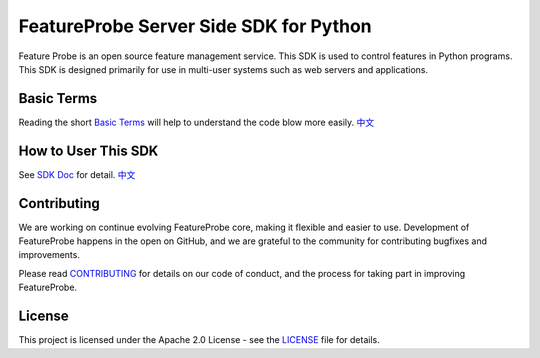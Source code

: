 FeatureProbe Server Side SDK for Python
^^^^^^^^^^^^^^^^^^^^^^^^^^^^^^^^^^^^^^^

.. image:: https://img.shields.io/pypi/v/featureprobe-server-sdk-python
  :target: https://pypi.python.org/pypi/featureprobe-server-sdk-python
  :alt: PyPI Version

.. image:: https://img.shields.io/pypi/pyversions/featureprobe-server-sdk-python.svg
  :target: https://pypi.python.org/pypi/featureprobe-server-sdk-python
  :alt: Python Version

.. image:: https://codecov.io/gh/FeatureProbe/server-sdk-python/branch/main/graph/badge.svg
  :target: https://codecov.io/gh/FeatureProbe/server-sdk-python
  :alt: CodeCov

.. image:: https://img.shields.io/github/stars/FeatureProbe/server-sdk-python
  :target: https://github.com/FeatureProbe/server-sdk-python/stargazers
  :alt: GitHub Star

.. image:: https://img.shields.io/github/license/FeatureProbe/server-sdk-python
  :target: https://github.com/FeatureProbe/server-sdk-python/blob/main/LICENSE
  :alt: License

Feature Probe is an open source feature management service. This SDK is used to control features in Python programs.
This SDK is designed primarily for use in multi-user systems such as web servers and applications.


Basic Terms
-----------

Reading the short `Basic Terms <https://docs.featureprobe.io/sdk/sdk-introduction>`_ will help to understand the code blow more easily.
`中文 <https://docs.featureprobe.io/zh-CN/reference/sdk-introduction>`__


How to User This SDK
--------------------

See `SDK Doc <https://docs.featureprobe.io/sdk/Server-Side%20SDKs/python-sdk>`_ for detail.
`中文 <https://docs.featureprobe.io/zh-CN/how-to/Server-Side%20SDKs/python-sdk>`__


Contributing
------------

We are working on continue evolving FeatureProbe core, making it flexible and easier to use.
Development of FeatureProbe happens in the open on GitHub, and we are grateful to the
community for contributing bugfixes and improvements.

Please read `CONTRIBUTING <https://github.com/FeatureProbe/featureprobe/blob/master/CONTRIBUTING.md>`_
for details on our code of conduct, and the process for taking part in improving FeatureProbe.


License
-------

This project is licensed under the Apache 2.0 License - see the `LICENSE <LICENSE>`_ file for details.
